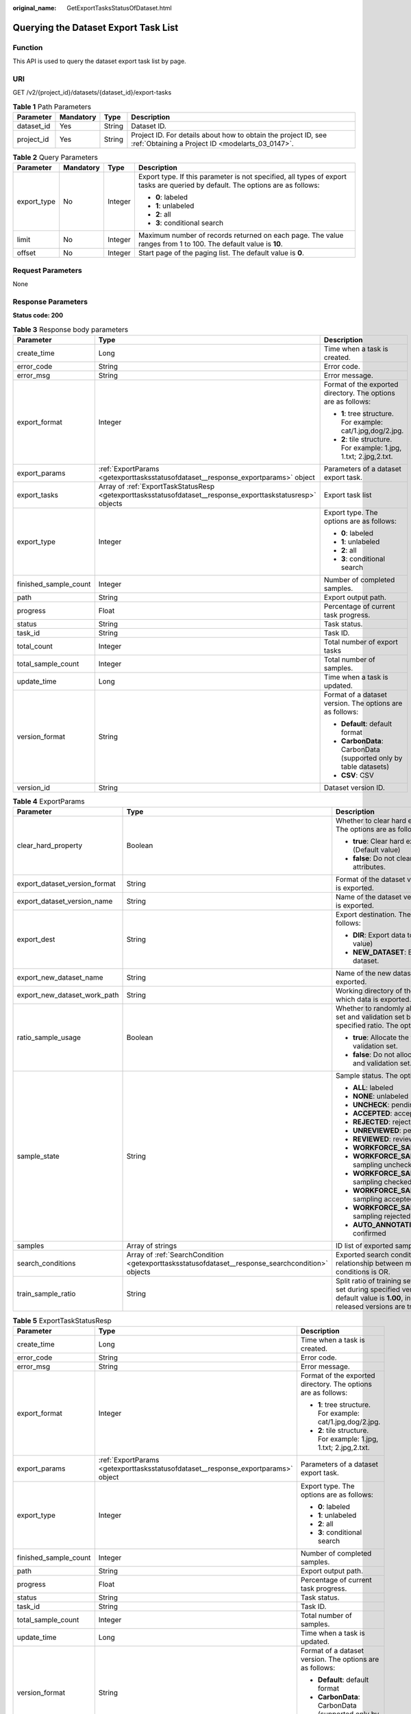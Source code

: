 :original_name: GetExportTasksStatusOfDataset.html

.. _GetExportTasksStatusOfDataset:

Querying the Dataset Export Task List
=====================================

Function
--------

This API is used to query the dataset export task list by page.

URI
---

GET /v2/{project_id}/datasets/{dataset_id}/export-tasks

.. table:: **Table 1** Path Parameters

   +------------+-----------+--------+--------------------------------------------------------------------------------------------------------------------+
   | Parameter  | Mandatory | Type   | Description                                                                                                        |
   +============+===========+========+====================================================================================================================+
   | dataset_id | Yes       | String | Dataset ID.                                                                                                        |
   +------------+-----------+--------+--------------------------------------------------------------------------------------------------------------------+
   | project_id | Yes       | String | Project ID. For details about how to obtain the project ID, see :ref:`Obtaining a Project ID <modelarts_03_0147>`. |
   +------------+-----------+--------+--------------------------------------------------------------------------------------------------------------------+

.. table:: **Table 2** Query Parameters

   +-----------------+-----------------+-----------------+--------------------------------------------------------------------------------------------------------------------------------+
   | Parameter       | Mandatory       | Type            | Description                                                                                                                    |
   +=================+=================+=================+================================================================================================================================+
   | export_type     | No              | Integer         | Export type. If this parameter is not specified, all types of export tasks are queried by default. The options are as follows: |
   |                 |                 |                 |                                                                                                                                |
   |                 |                 |                 | -  **0**: labeled                                                                                                              |
   |                 |                 |                 | -  **1**: unlabeled                                                                                                            |
   |                 |                 |                 | -  **2**: all                                                                                                                  |
   |                 |                 |                 | -  **3**: conditional search                                                                                                   |
   +-----------------+-----------------+-----------------+--------------------------------------------------------------------------------------------------------------------------------+
   | limit           | No              | Integer         | Maximum number of records returned on each page. The value ranges from 1 to 100. The default value is **10**.                  |
   +-----------------+-----------------+-----------------+--------------------------------------------------------------------------------------------------------------------------------+
   | offset          | No              | Integer         | Start page of the paging list. The default value is **0**.                                                                     |
   +-----------------+-----------------+-----------------+--------------------------------------------------------------------------------------------------------------------------------+

Request Parameters
------------------

None

Response Parameters
-------------------

**Status code: 200**

.. table:: **Table 3** Response body parameters

   +-----------------------+-------------------------------------------------------------------------------------------------------------+-------------------------------------------------------------------+
   | Parameter             | Type                                                                                                        | Description                                                       |
   +=======================+=============================================================================================================+===================================================================+
   | create_time           | Long                                                                                                        | Time when a task is created.                                      |
   +-----------------------+-------------------------------------------------------------------------------------------------------------+-------------------------------------------------------------------+
   | error_code            | String                                                                                                      | Error code.                                                       |
   +-----------------------+-------------------------------------------------------------------------------------------------------------+-------------------------------------------------------------------+
   | error_msg             | String                                                                                                      | Error message.                                                    |
   +-----------------------+-------------------------------------------------------------------------------------------------------------+-------------------------------------------------------------------+
   | export_format         | Integer                                                                                                     | Format of the exported directory. The options are as follows:     |
   |                       |                                                                                                             |                                                                   |
   |                       |                                                                                                             | -  **1**: tree structure. For example: cat/1.jpg,dog/2.jpg.       |
   |                       |                                                                                                             | -  **2**: tile structure. For example: 1.jpg, 1.txt; 2.jpg,2.txt. |
   +-----------------------+-------------------------------------------------------------------------------------------------------------+-------------------------------------------------------------------+
   | export_params         | :ref:`ExportParams <getexporttasksstatusofdataset__response_exportparams>` object                           | Parameters of a dataset export task.                              |
   +-----------------------+-------------------------------------------------------------------------------------------------------------+-------------------------------------------------------------------+
   | export_tasks          | Array of :ref:`ExportTaskStatusResp <getexporttasksstatusofdataset__response_exporttaskstatusresp>` objects | Export task list                                                  |
   +-----------------------+-------------------------------------------------------------------------------------------------------------+-------------------------------------------------------------------+
   | export_type           | Integer                                                                                                     | Export type. The options are as follows:                          |
   |                       |                                                                                                             |                                                                   |
   |                       |                                                                                                             | -  **0**: labeled                                                 |
   |                       |                                                                                                             | -  **1**: unlabeled                                               |
   |                       |                                                                                                             | -  **2**: all                                                     |
   |                       |                                                                                                             | -  **3**: conditional search                                      |
   +-----------------------+-------------------------------------------------------------------------------------------------------------+-------------------------------------------------------------------+
   | finished_sample_count | Integer                                                                                                     | Number of completed samples.                                      |
   +-----------------------+-------------------------------------------------------------------------------------------------------------+-------------------------------------------------------------------+
   | path                  | String                                                                                                      | Export output path.                                               |
   +-----------------------+-------------------------------------------------------------------------------------------------------------+-------------------------------------------------------------------+
   | progress              | Float                                                                                                       | Percentage of current task progress.                              |
   +-----------------------+-------------------------------------------------------------------------------------------------------------+-------------------------------------------------------------------+
   | status                | String                                                                                                      | Task status.                                                      |
   +-----------------------+-------------------------------------------------------------------------------------------------------------+-------------------------------------------------------------------+
   | task_id               | String                                                                                                      | Task ID.                                                          |
   +-----------------------+-------------------------------------------------------------------------------------------------------------+-------------------------------------------------------------------+
   | total_count           | Integer                                                                                                     | Total number of export tasks                                      |
   +-----------------------+-------------------------------------------------------------------------------------------------------------+-------------------------------------------------------------------+
   | total_sample_count    | Integer                                                                                                     | Total number of samples.                                          |
   +-----------------------+-------------------------------------------------------------------------------------------------------------+-------------------------------------------------------------------+
   | update_time           | Long                                                                                                        | Time when a task is updated.                                      |
   +-----------------------+-------------------------------------------------------------------------------------------------------------+-------------------------------------------------------------------+
   | version_format        | String                                                                                                      | Format of a dataset version. The options are as follows:          |
   |                       |                                                                                                             |                                                                   |
   |                       |                                                                                                             | -  **Default**: default format                                    |
   |                       |                                                                                                             | -  **CarbonData**: CarbonData (supported only by table datasets)  |
   |                       |                                                                                                             | -  **CSV**: CSV                                                   |
   +-----------------------+-------------------------------------------------------------------------------------------------------------+-------------------------------------------------------------------+
   | version_id            | String                                                                                                      | Dataset version ID.                                               |
   +-----------------------+-------------------------------------------------------------------------------------------------------------+-------------------------------------------------------------------+

.. _getexporttasksstatusofdataset__response_exportparams:

.. table:: **Table 4** ExportParams

   +-------------------------------+---------------------------------------------------------------------------------------------------+----------------------------------------------------------------------------------------------------------------------------------------------------------------------------+
   | Parameter                     | Type                                                                                              | Description                                                                                                                                                                |
   +===============================+===================================================================================================+============================================================================================================================================================================+
   | clear_hard_property           | Boolean                                                                                           | Whether to clear hard example attributes. The options are as follows:                                                                                                      |
   |                               |                                                                                                   |                                                                                                                                                                            |
   |                               |                                                                                                   | -  **true**: Clear hard example attributes. (Default value)                                                                                                                |
   |                               |                                                                                                   | -  **false**: Do not clear hard example attributes.                                                                                                                        |
   +-------------------------------+---------------------------------------------------------------------------------------------------+----------------------------------------------------------------------------------------------------------------------------------------------------------------------------+
   | export_dataset_version_format | String                                                                                            | Format of the dataset version to which data is exported.                                                                                                                   |
   +-------------------------------+---------------------------------------------------------------------------------------------------+----------------------------------------------------------------------------------------------------------------------------------------------------------------------------+
   | export_dataset_version_name   | String                                                                                            | Name of the dataset version to which data is exported.                                                                                                                     |
   +-------------------------------+---------------------------------------------------------------------------------------------------+----------------------------------------------------------------------------------------------------------------------------------------------------------------------------+
   | export_dest                   | String                                                                                            | Export destination. The options are as follows:                                                                                                                            |
   |                               |                                                                                                   |                                                                                                                                                                            |
   |                               |                                                                                                   | -  **DIR**: Export data to OBS. (Default value)                                                                                                                            |
   |                               |                                                                                                   | -  **NEW_DATASET**: Export data to a new dataset.                                                                                                                          |
   +-------------------------------+---------------------------------------------------------------------------------------------------+----------------------------------------------------------------------------------------------------------------------------------------------------------------------------+
   | export_new_dataset_name       | String                                                                                            | Name of the new dataset to which data is exported.                                                                                                                         |
   +-------------------------------+---------------------------------------------------------------------------------------------------+----------------------------------------------------------------------------------------------------------------------------------------------------------------------------+
   | export_new_dataset_work_path  | String                                                                                            | Working directory of the new dataset to which data is exported.                                                                                                            |
   +-------------------------------+---------------------------------------------------------------------------------------------------+----------------------------------------------------------------------------------------------------------------------------------------------------------------------------+
   | ratio_sample_usage            | Boolean                                                                                           | Whether to randomly allocate the training set and validation set based on the specified ratio. The options are as follows:                                                 |
   |                               |                                                                                                   |                                                                                                                                                                            |
   |                               |                                                                                                   | -  **true**: Allocate the training set and validation set.                                                                                                                 |
   |                               |                                                                                                   | -  **false**: Do not allocate the training set and validation set. (Default value)                                                                                         |
   +-------------------------------+---------------------------------------------------------------------------------------------------+----------------------------------------------------------------------------------------------------------------------------------------------------------------------------+
   | sample_state                  | String                                                                                            | Sample status. The options are as follows:                                                                                                                                 |
   |                               |                                                                                                   |                                                                                                                                                                            |
   |                               |                                                                                                   | -  **ALL**: labeled                                                                                                                                                        |
   |                               |                                                                                                   | -  **NONE**: unlabeled                                                                                                                                                     |
   |                               |                                                                                                   | -  **UNCHECK**: pending acceptance                                                                                                                                         |
   |                               |                                                                                                   | -  **ACCEPTED**: accepted                                                                                                                                                  |
   |                               |                                                                                                   | -  **REJECTED**: rejected                                                                                                                                                  |
   |                               |                                                                                                   | -  **UNREVIEWED**: pending review                                                                                                                                          |
   |                               |                                                                                                   | -  **REVIEWED**: reviewed                                                                                                                                                  |
   |                               |                                                                                                   | -  **WORKFORCE_SAMPLED**: sampled                                                                                                                                          |
   |                               |                                                                                                   | -  **WORKFORCE_SAMPLED_UNCHECK**: sampling unchecked                                                                                                                       |
   |                               |                                                                                                   | -  **WORKFORCE_SAMPLED_CHECKED**: sampling checked                                                                                                                         |
   |                               |                                                                                                   | -  **WORKFORCE_SAMPLED_ACCEPTED**: sampling accepted                                                                                                                       |
   |                               |                                                                                                   | -  **WORKFORCE_SAMPLED_REJECTED**: sampling rejected                                                                                                                       |
   |                               |                                                                                                   | -  **AUTO_ANNOTATION**: to be confirmed                                                                                                                                    |
   +-------------------------------+---------------------------------------------------------------------------------------------------+----------------------------------------------------------------------------------------------------------------------------------------------------------------------------+
   | samples                       | Array of strings                                                                                  | ID list of exported samples.                                                                                                                                               |
   +-------------------------------+---------------------------------------------------------------------------------------------------+----------------------------------------------------------------------------------------------------------------------------------------------------------------------------+
   | search_conditions             | Array of :ref:`SearchCondition <getexporttasksstatusofdataset__response_searchcondition>` objects | Exported search conditions. The relationship between multiple search conditions is OR.                                                                                     |
   +-------------------------------+---------------------------------------------------------------------------------------------------+----------------------------------------------------------------------------------------------------------------------------------------------------------------------------+
   | train_sample_ratio            | String                                                                                            | Split ratio of training set and verification set during specified version release. The default value is **1.00**, indicating that all released versions are training sets. |
   +-------------------------------+---------------------------------------------------------------------------------------------------+----------------------------------------------------------------------------------------------------------------------------------------------------------------------------+

.. _getexporttasksstatusofdataset__response_exporttaskstatusresp:

.. table:: **Table 5** ExportTaskStatusResp

   +-----------------------+-----------------------------------------------------------------------------------+-------------------------------------------------------------------+
   | Parameter             | Type                                                                              | Description                                                       |
   +=======================+===================================================================================+===================================================================+
   | create_time           | Long                                                                              | Time when a task is created.                                      |
   +-----------------------+-----------------------------------------------------------------------------------+-------------------------------------------------------------------+
   | error_code            | String                                                                            | Error code.                                                       |
   +-----------------------+-----------------------------------------------------------------------------------+-------------------------------------------------------------------+
   | error_msg             | String                                                                            | Error message.                                                    |
   +-----------------------+-----------------------------------------------------------------------------------+-------------------------------------------------------------------+
   | export_format         | Integer                                                                           | Format of the exported directory. The options are as follows:     |
   |                       |                                                                                   |                                                                   |
   |                       |                                                                                   | -  **1**: tree structure. For example: cat/1.jpg,dog/2.jpg.       |
   |                       |                                                                                   | -  **2**: tile structure. For example: 1.jpg, 1.txt; 2.jpg,2.txt. |
   +-----------------------+-----------------------------------------------------------------------------------+-------------------------------------------------------------------+
   | export_params         | :ref:`ExportParams <getexporttasksstatusofdataset__response_exportparams>` object | Parameters of a dataset export task.                              |
   +-----------------------+-----------------------------------------------------------------------------------+-------------------------------------------------------------------+
   | export_type           | Integer                                                                           | Export type. The options are as follows:                          |
   |                       |                                                                                   |                                                                   |
   |                       |                                                                                   | -  **0**: labeled                                                 |
   |                       |                                                                                   | -  **1**: unlabeled                                               |
   |                       |                                                                                   | -  **2**: all                                                     |
   |                       |                                                                                   | -  **3**: conditional search                                      |
   +-----------------------+-----------------------------------------------------------------------------------+-------------------------------------------------------------------+
   | finished_sample_count | Integer                                                                           | Number of completed samples.                                      |
   +-----------------------+-----------------------------------------------------------------------------------+-------------------------------------------------------------------+
   | path                  | String                                                                            | Export output path.                                               |
   +-----------------------+-----------------------------------------------------------------------------------+-------------------------------------------------------------------+
   | progress              | Float                                                                             | Percentage of current task progress.                              |
   +-----------------------+-----------------------------------------------------------------------------------+-------------------------------------------------------------------+
   | status                | String                                                                            | Task status.                                                      |
   +-----------------------+-----------------------------------------------------------------------------------+-------------------------------------------------------------------+
   | task_id               | String                                                                            | Task ID.                                                          |
   +-----------------------+-----------------------------------------------------------------------------------+-------------------------------------------------------------------+
   | total_sample_count    | Integer                                                                           | Total number of samples.                                          |
   +-----------------------+-----------------------------------------------------------------------------------+-------------------------------------------------------------------+
   | update_time           | Long                                                                              | Time when a task is updated.                                      |
   +-----------------------+-----------------------------------------------------------------------------------+-------------------------------------------------------------------+
   | version_format        | String                                                                            | Format of a dataset version. The options are as follows:          |
   |                       |                                                                                   |                                                                   |
   |                       |                                                                                   | -  **Default**: default format                                    |
   |                       |                                                                                   | -  **CarbonData**: CarbonData (supported only by table datasets)  |
   |                       |                                                                                   | -  **CSV**: CSV                                                   |
   +-----------------------+-----------------------------------------------------------------------------------+-------------------------------------------------------------------+
   | version_id            | String                                                                            | Dataset version ID.                                               |
   +-----------------------+-----------------------------------------------------------------------------------+-------------------------------------------------------------------+

.. _getexporttasksstatusofdataset__response_searchcondition:

.. table:: **Table 6** SearchCondition

   +-----------------------+-----------------------------------------------------------------------------------+----------------------------------------------------------------------------------------------------------------------------------------------------------------------------------------------------------------------------------------------------------------+
   | Parameter             | Type                                                                              | Description                                                                                                                                                                                                                                                    |
   +=======================+===================================================================================+================================================================================================================================================================================================================================================================+
   | coefficient           | String                                                                            | Filter by coefficient of difficulty.                                                                                                                                                                                                                           |
   +-----------------------+-----------------------------------------------------------------------------------+----------------------------------------------------------------------------------------------------------------------------------------------------------------------------------------------------------------------------------------------------------------+
   | frame_in_video        | Integer                                                                           | A frame in the video.                                                                                                                                                                                                                                          |
   +-----------------------+-----------------------------------------------------------------------------------+----------------------------------------------------------------------------------------------------------------------------------------------------------------------------------------------------------------------------------------------------------------+
   | hard                  | String                                                                            | Whether a sample is a hard sample. The options are as follows:                                                                                                                                                                                                 |
   |                       |                                                                                   |                                                                                                                                                                                                                                                                |
   |                       |                                                                                   | -  **0**: non-hard sample                                                                                                                                                                                                                                      |
   |                       |                                                                                   | -  **1**: hard sample                                                                                                                                                                                                                                          |
   +-----------------------+-----------------------------------------------------------------------------------+----------------------------------------------------------------------------------------------------------------------------------------------------------------------------------------------------------------------------------------------------------------+
   | import_origin         | String                                                                            | Filter by data source.                                                                                                                                                                                                                                         |
   +-----------------------+-----------------------------------------------------------------------------------+----------------------------------------------------------------------------------------------------------------------------------------------------------------------------------------------------------------------------------------------------------------+
   | kvp                   | String                                                                            | CT dosage, filtered by dosage.                                                                                                                                                                                                                                 |
   +-----------------------+-----------------------------------------------------------------------------------+----------------------------------------------------------------------------------------------------------------------------------------------------------------------------------------------------------------------------------------------------------------+
   | label_list            | :ref:`SearchLabels <getexporttasksstatusofdataset__response_searchlabels>` object | Label search criteria.                                                                                                                                                                                                                                         |
   +-----------------------+-----------------------------------------------------------------------------------+----------------------------------------------------------------------------------------------------------------------------------------------------------------------------------------------------------------------------------------------------------------+
   | labeler               | String                                                                            | Labeler.                                                                                                                                                                                                                                                       |
   +-----------------------+-----------------------------------------------------------------------------------+----------------------------------------------------------------------------------------------------------------------------------------------------------------------------------------------------------------------------------------------------------------+
   | metadata              | :ref:`SearchProp <getexporttasksstatusofdataset__response_searchprop>` object     | Search by sample attribute.                                                                                                                                                                                                                                    |
   +-----------------------+-----------------------------------------------------------------------------------+----------------------------------------------------------------------------------------------------------------------------------------------------------------------------------------------------------------------------------------------------------------+
   | parent_sample_id      | String                                                                            | Parent sample ID.                                                                                                                                                                                                                                              |
   +-----------------------+-----------------------------------------------------------------------------------+----------------------------------------------------------------------------------------------------------------------------------------------------------------------------------------------------------------------------------------------------------------+
   | sample_dir            | String                                                                            | Directory where data samples are stored (the directory must end with a slash (/)). Only samples in the specified directory are searched for. Recursive search of directories is not supported.                                                                 |
   +-----------------------+-----------------------------------------------------------------------------------+----------------------------------------------------------------------------------------------------------------------------------------------------------------------------------------------------------------------------------------------------------------+
   | sample_name           | String                                                                            | Search by sample name, including the file name extension.                                                                                                                                                                                                      |
   +-----------------------+-----------------------------------------------------------------------------------+----------------------------------------------------------------------------------------------------------------------------------------------------------------------------------------------------------------------------------------------------------------+
   | sample_time           | String                                                                            | When a sample is added to the dataset, an index is created based on the last modification time (accurate to day) of the sample on OBS. You can search for the sample based on the time. The options are as follows:                                            |
   |                       |                                                                                   |                                                                                                                                                                                                                                                                |
   |                       |                                                                                   | -  **month**: Search for samples added from 30 days ago to the current day.                                                                                                                                                                                    |
   |                       |                                                                                   | -  **day**: Search for samples added from yesterday (one day ago) to the current day.                                                                                                                                                                          |
   |                       |                                                                                   | -  **yyyyMMdd-yyyyMMdd**: Search for samples added in a specified period (at most 30 days), in the format of **Start date-End date**. For example, **20190901-20190915** indicates that samples generated from September 1 to September 15, 2019 are searched. |
   +-----------------------+-----------------------------------------------------------------------------------+----------------------------------------------------------------------------------------------------------------------------------------------------------------------------------------------------------------------------------------------------------------+
   | score                 | String                                                                            | Search by confidence.                                                                                                                                                                                                                                          |
   +-----------------------+-----------------------------------------------------------------------------------+----------------------------------------------------------------------------------------------------------------------------------------------------------------------------------------------------------------------------------------------------------------+
   | slice_thickness       | String                                                                            | DICOM layer thickness. Samples are filtered by layer thickness.                                                                                                                                                                                                |
   +-----------------------+-----------------------------------------------------------------------------------+----------------------------------------------------------------------------------------------------------------------------------------------------------------------------------------------------------------------------------------------------------------+
   | study_date            | String                                                                            | DICOM scanning time.                                                                                                                                                                                                                                           |
   +-----------------------+-----------------------------------------------------------------------------------+----------------------------------------------------------------------------------------------------------------------------------------------------------------------------------------------------------------------------------------------------------------+
   | time_in_video         | String                                                                            | A time point in the video.                                                                                                                                                                                                                                     |
   +-----------------------+-----------------------------------------------------------------------------------+----------------------------------------------------------------------------------------------------------------------------------------------------------------------------------------------------------------------------------------------------------------+

.. _getexporttasksstatusofdataset__response_searchlabels:

.. table:: **Table 7** SearchLabels

   +-----------------------+-------------------------------------------------------------------------------------------+--------------------------------------------------------------------------------------------------------------------------------------------------------------+
   | Parameter             | Type                                                                                      | Description                                                                                                                                                  |
   +=======================+===========================================================================================+==============================================================================================================================================================+
   | labels                | Array of :ref:`SearchLabel <getexporttasksstatusofdataset__response_searchlabel>` objects | List of label search criteria.                                                                                                                               |
   +-----------------------+-------------------------------------------------------------------------------------------+--------------------------------------------------------------------------------------------------------------------------------------------------------------+
   | op                    | String                                                                                    | If you want to search for multiple labels, **op** must be specified. If you search for only one label, **op** can be left blank. The options are as follows: |
   |                       |                                                                                           |                                                                                                                                                              |
   |                       |                                                                                           | -  **OR**: OR operation                                                                                                                                      |
   |                       |                                                                                           | -  **AND**: AND operation                                                                                                                                    |
   +-----------------------+-------------------------------------------------------------------------------------------+--------------------------------------------------------------------------------------------------------------------------------------------------------------+

.. _getexporttasksstatusofdataset__response_searchlabel:

.. table:: **Table 8** SearchLabel

   +-----------------------+---------------------------+----------------------------------------------------------------------------------------------------------------------------------------------------------------------------------------------------------------------------------------------------------------------------------------+
   | Parameter             | Type                      | Description                                                                                                                                                                                                                                                                            |
   +=======================+===========================+========================================================================================================================================================================================================================================================================================+
   | name                  | String                    | Label name.                                                                                                                                                                                                                                                                            |
   +-----------------------+---------------------------+----------------------------------------------------------------------------------------------------------------------------------------------------------------------------------------------------------------------------------------------------------------------------------------+
   | op                    | String                    | Operation type between multiple attributes. The options are as follows:                                                                                                                                                                                                                |
   |                       |                           |                                                                                                                                                                                                                                                                                        |
   |                       |                           | -  **OR**: OR operation                                                                                                                                                                                                                                                                |
   |                       |                           | -  **AND**: AND operation                                                                                                                                                                                                                                                              |
   +-----------------------+---------------------------+----------------------------------------------------------------------------------------------------------------------------------------------------------------------------------------------------------------------------------------------------------------------------------------+
   | property              | Map<String,Array<String>> | Label attribute, which is in the Object format and stores any key-value pairs. **key** indicates the attribute name, and **value** indicates the value list. If **value** is **null**, the search is not performed by value. Otherwise, the search value can be any value in the list. |
   +-----------------------+---------------------------+----------------------------------------------------------------------------------------------------------------------------------------------------------------------------------------------------------------------------------------------------------------------------------------+
   | type                  | Integer                   | Label type. The options are as follows:                                                                                                                                                                                                                                                |
   |                       |                           |                                                                                                                                                                                                                                                                                        |
   |                       |                           | -  **0**: image classification                                                                                                                                                                                                                                                         |
   |                       |                           | -  **1**: object detection                                                                                                                                                                                                                                                             |
   |                       |                           | -  **100**: text classification                                                                                                                                                                                                                                                        |
   |                       |                           | -  **101**: named entity recognition                                                                                                                                                                                                                                                   |
   |                       |                           | -  **102**: text triplet relationship                                                                                                                                                                                                                                                  |
   |                       |                           | -  **103**: text triplet entity                                                                                                                                                                                                                                                        |
   |                       |                           | -  **200**: speech classification                                                                                                                                                                                                                                                      |
   |                       |                           | -  **201**: speech content                                                                                                                                                                                                                                                             |
   |                       |                           | -  **202**: speech paragraph labeling                                                                                                                                                                                                                                                  |
   |                       |                           | -  **600**: video classification                                                                                                                                                                                                                                                       |
   +-----------------------+---------------------------+----------------------------------------------------------------------------------------------------------------------------------------------------------------------------------------------------------------------------------------------------------------------------------------+

.. _getexporttasksstatusofdataset__response_searchprop:

.. table:: **Table 9** SearchProp

   +-----------------------+---------------------------+-----------------------------------------------------------------------+
   | Parameter             | Type                      | Description                                                           |
   +=======================+===========================+=======================================================================+
   | op                    | String                    | Relationship between attribute values. The options are as follows:    |
   |                       |                           |                                                                       |
   |                       |                           | -  **AND**: AND relationship                                          |
   |                       |                           | -  **OR**: OR relationship                                            |
   +-----------------------+---------------------------+-----------------------------------------------------------------------+
   | props                 | Map<String,Array<String>> | Search criteria of an attribute. Multiple search criteria can be set. |
   +-----------------------+---------------------------+-----------------------------------------------------------------------+

Example Requests
----------------

Querying the Export Task List by Page

.. code-block:: text

   GET https://{endpoint}/v2/{project_id}/datasets/{dataset_id}/export-tasks

Example Responses
-----------------

**Status code: 200**

OK

.. code-block::

   {
     "total_count" : 2,
     "export_tasks" : [ {
       "task_id" : "rF9NNoB56k5rtYKg2Y7",
       "path" : "/test-obs/classify/input/",
       "export_type" : 3,
       "version_format" : "Default",
       "export_format" : 2,
       "export_params" : {
         "sample_state" : "",
         "export_dest" : "NEW_DATASET",
         "export_new_dataset_name" : "dataset-export-test",
         "export_new_dataset_work_path" : "/test-obs/classify/output/",
         "clear_hard_property" : true,
         "clear_difficult" : false,
         "train_sample_ratio" : 1.0,
         "ratio_sample_usage" : false
       },
       "status" : "SUCCESSED",
       "progress" : 100.0,
       "total_sample_count" : 20,
       "finished_sample_count" : 20,
       "create_time" : 1606103820120,
       "update_time" : 1606103824823
     }, {
       "task_id" : "TZMuy7OKbClkGCAc3gb",
       "path" : "/test-obs/daoChu/",
       "export_type" : 3,
       "version_format" : "Default",
       "export_format" : 2,
       "export_params" : {
         "sample_state" : "",
         "export_dest" : "DIR",
         "clear_hard_property" : true,
         "clear_difficult" : false,
         "train_sample_ratio" : 1.0,
         "ratio_sample_usage" : false
       },
       "status" : "SUCCESSED",
       "progress" : 100.0,
       "total_sample_count" : 20,
       "finished_sample_count" : 20,
       "create_time" : 1606103424662,
       "update_time" : 1606103497519
     } ]
   }

Status Codes
------------

=========== ============
Status Code Description
=========== ============
200         OK
401         Unauthorized
403         Forbidden
404         Not Found
=========== ============

Error Codes
-----------

See :ref:`Error Codes <modelarts_03_0095>`.
